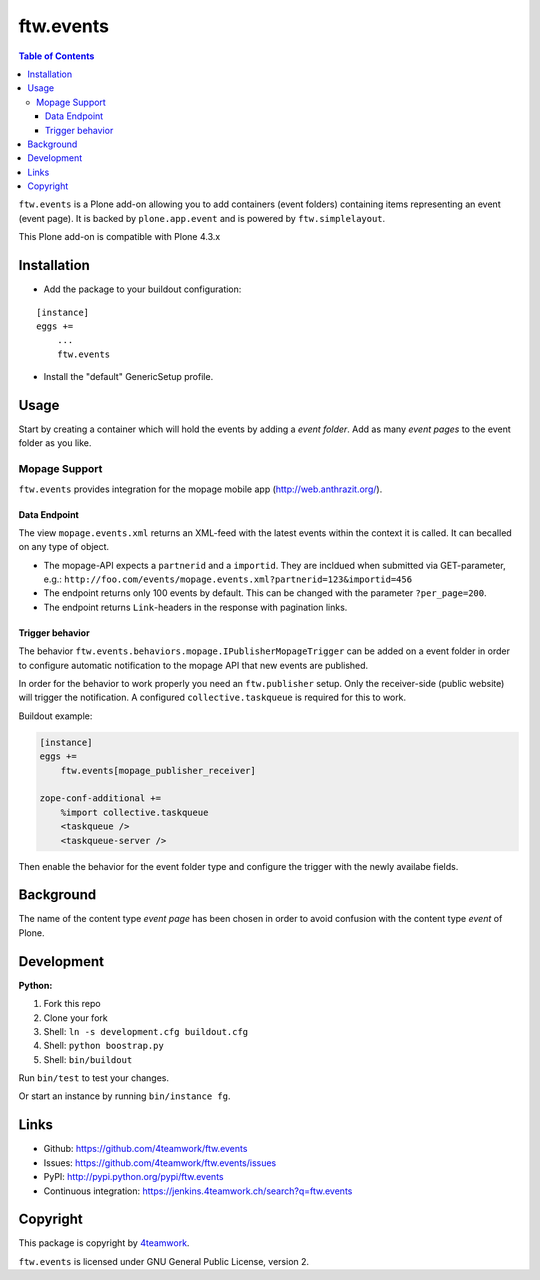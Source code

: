 ==============================================================================
ftw.events
==============================================================================

.. contents:: Table of Contents

``ftw.events`` is a Plone add-on allowing you to add containers (event folders)
containing items representing an event (event page). It is backed by
``plone.app.event`` and is powered by ``ftw.simplelayout``.

This Plone add-on is compatible with Plone 4.3.x


Installation
************

- Add the package to your buildout configuration:

::

    [instance]
    eggs +=
        ...
        ftw.events

- Install the "default" GenericSetup profile.


Usage
*****

Start by creating a container which will hold the events by adding a *event folder*.
Add as many *event pages* to the event folder as you like.


Mopage Support
==============

``ftw.events`` provides integration for the mopage mobile app
(http://web.anthrazit.org/).


Data Endpoint
-------------

The view ``mopage.events.xml`` returns an XML-feed with the latest events within
the context it is called. It can becalled on any type of object.

- The mopage-API expects a ``partnerid`` and a ``importid``.
  They are incldued when submitted via GET-parameter, e.g.:
  ``http://foo.com/events/mopage.events.xml?partnerid=123&importid=456``

- The endpoint returns only 100 events by default.
  This can be changed with the parameter ``?per_page=200``.

- The endpoint returns ``Link``-headers in the response with pagination links.


Trigger behavior
----------------

The behavior ``ftw.events.behaviors.mopage.IPublisherMopageTrigger`` can be added
on a event folder in order to configure automatic notification to the mopage API
that new events are published.

In order for the behavior to work properly you need an ``ftw.publisher`` setup.
Only the receiver-side (public website) will trigger the notification.
A configured ``collective.taskqueue`` is required for this to work.

Buildout example:

.. code:: ini

    [instance]
    eggs +=
        ftw.events[mopage_publisher_receiver]

    zope-conf-additional +=
        %import collective.taskqueue
        <taskqueue />
        <taskqueue-server />


Then enable the behavior for the event folder type and configure the trigger
with the newly availabe fields.


Background
**********

The name of the content type *event page* has been chosen in order to avoid confusion
with the content type *event* of Plone.


Development
***********

**Python:**

1. Fork this repo
2. Clone your fork
3. Shell: ``ln -s development.cfg buildout.cfg``
4. Shell: ``python boostrap.py``
5. Shell: ``bin/buildout``

Run ``bin/test`` to test your changes.

Or start an instance by running ``bin/instance fg``.


Links
*****

- Github: https://github.com/4teamwork/ftw.events
- Issues: https://github.com/4teamwork/ftw.events/issues
- PyPI: http://pypi.python.org/pypi/ftw.events
- Continuous integration: https://jenkins.4teamwork.ch/search?q=ftw.events


Copyright
*********

This package is copyright by `4teamwork <http://www.4teamwork.ch/>`_.

``ftw.events`` is licensed under GNU General Public License, version 2.
